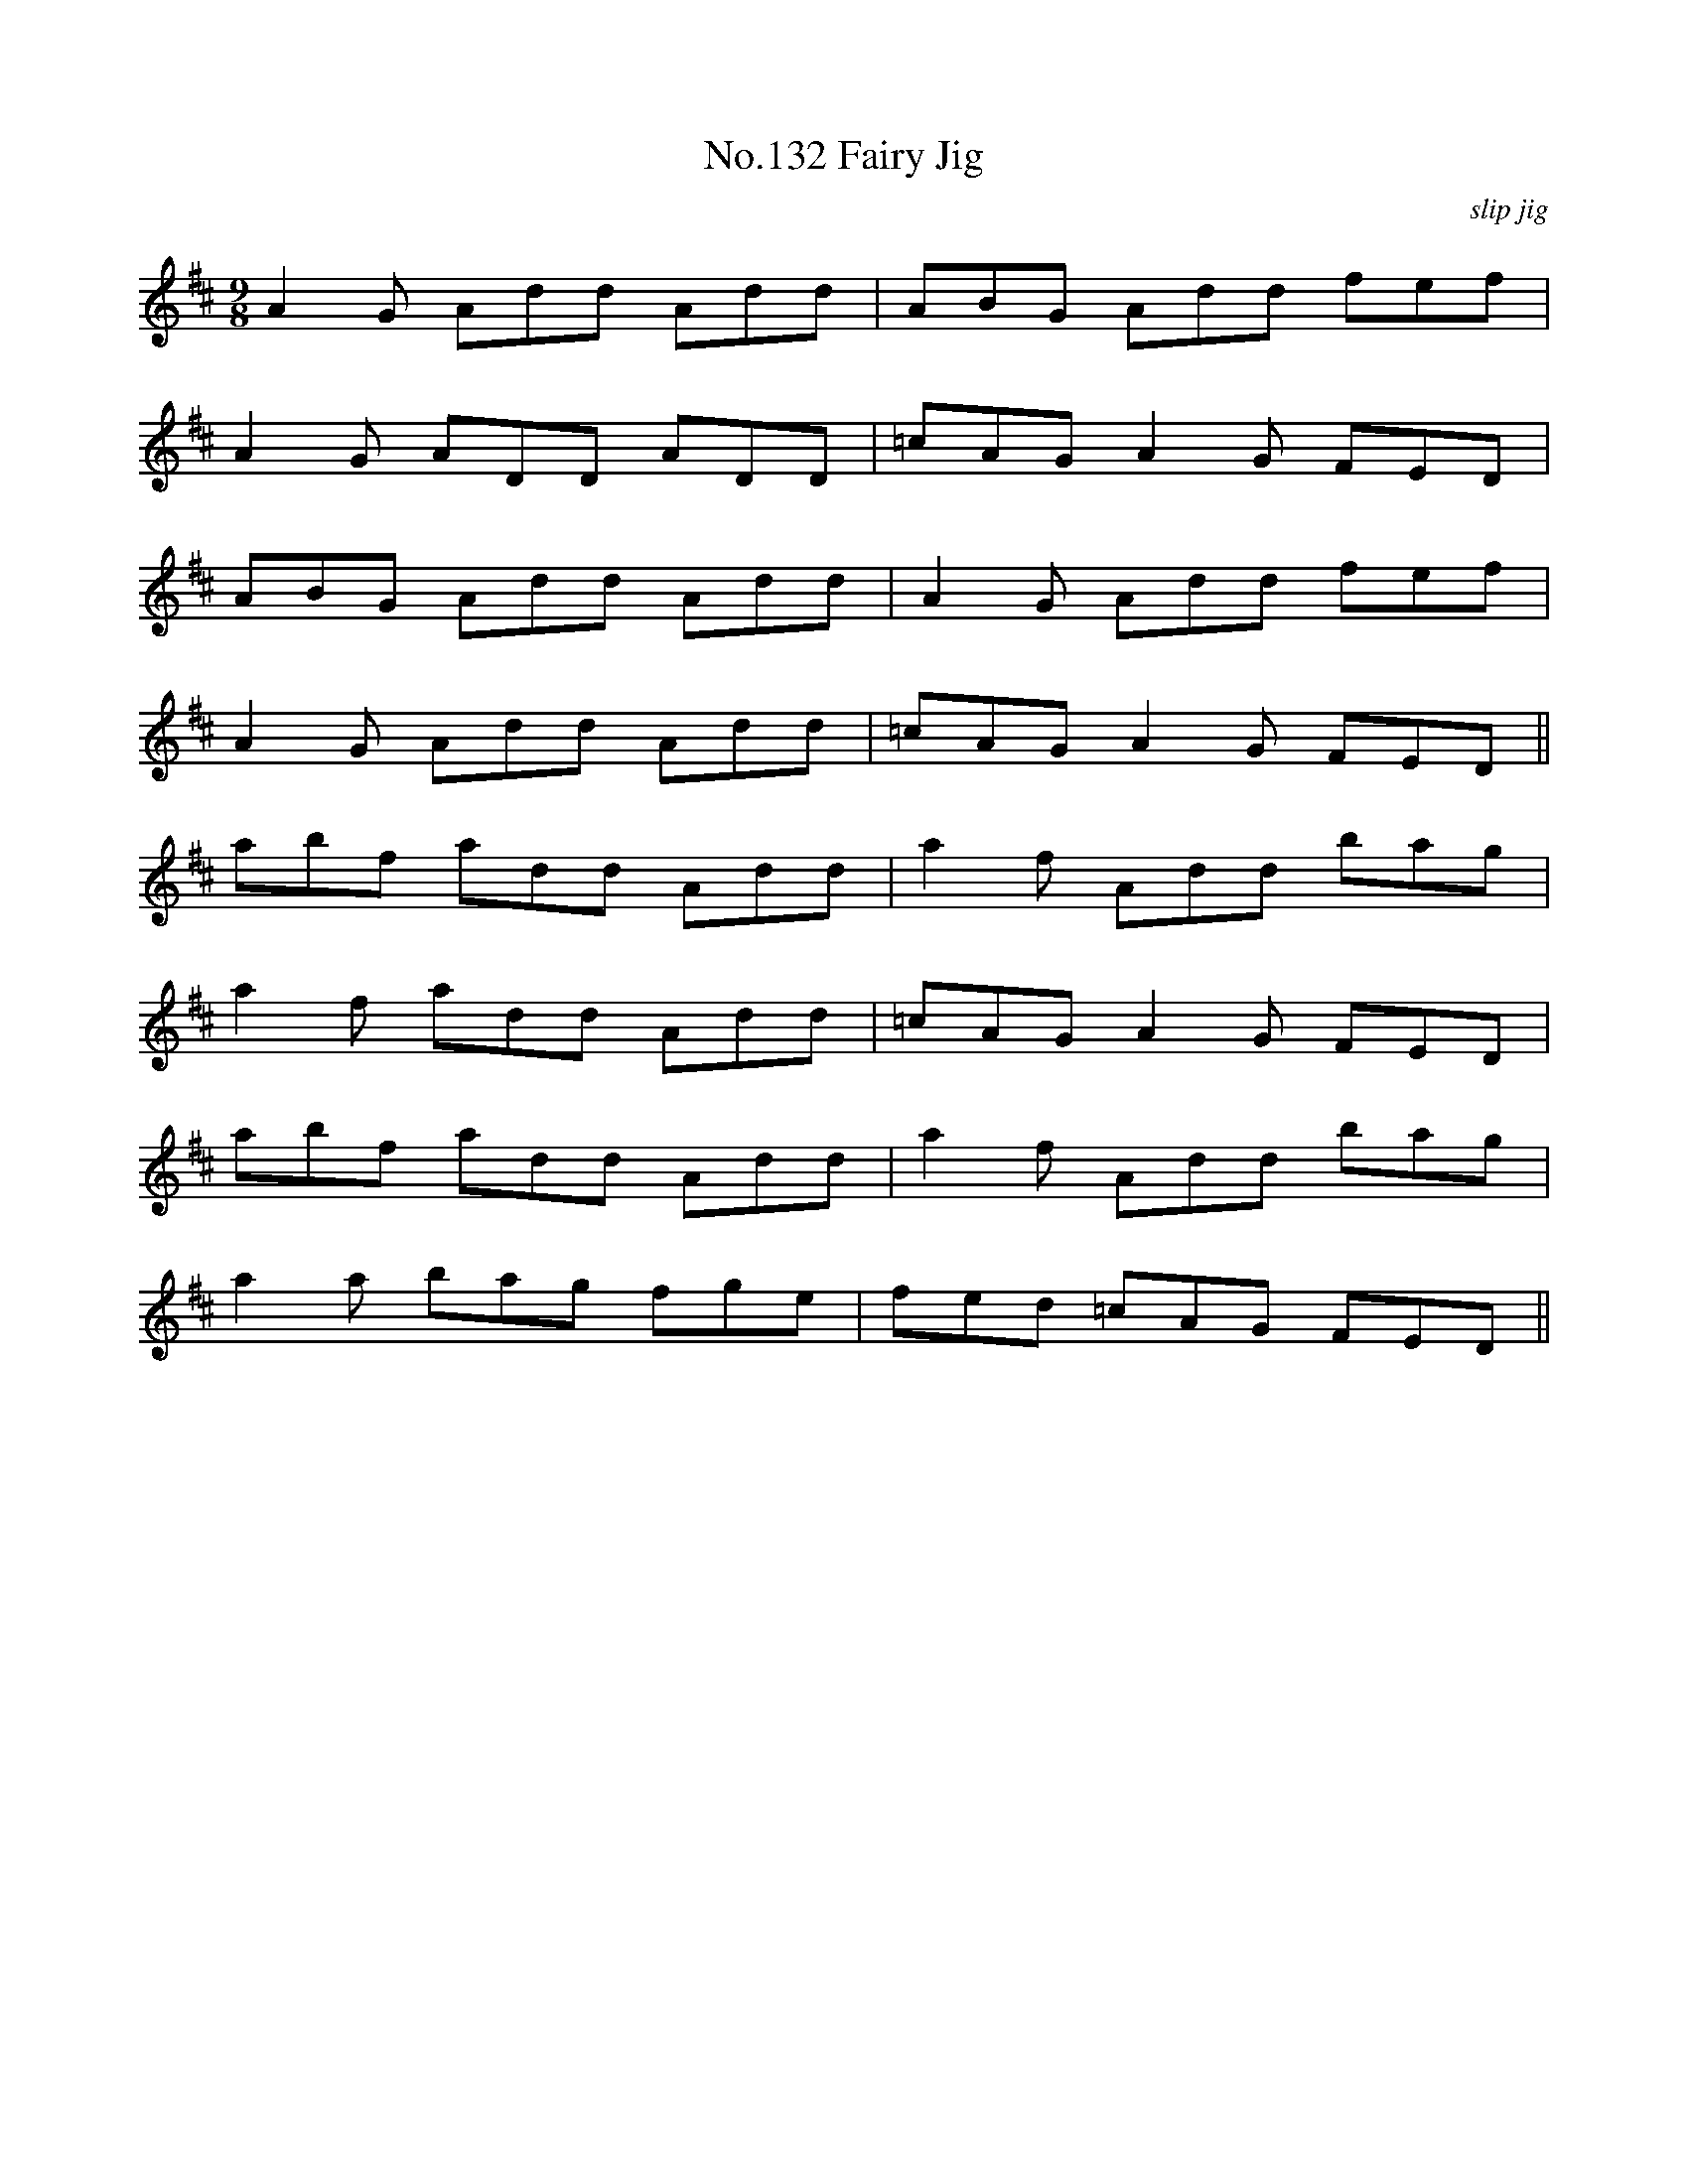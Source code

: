 X:12
T:No.132 Fairy Jig
M:9/8
L:1/8
C:slip jig
K:D
A2G Add Add|ABG Add fef|
A2G ADD ADD|=cAG A2G FED|
ABG Add Add|A2G Add fef|
A2G Add Add|=cAG A2G FED||
abf add Add|a2f Add bag|
a2f add Add|=cAG A2G FED|
abf add Add|a2f Add bag|
a2a bag fge|fed =cAG FED||
